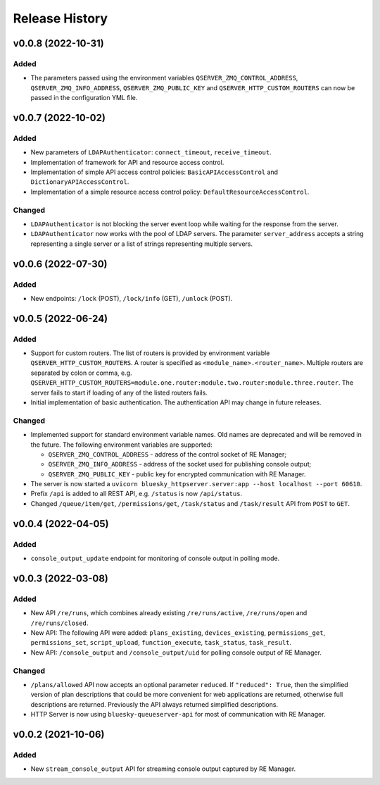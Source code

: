 ===============
Release History
===============

v0.0.8 (2022-10-31)
===================

Added
-----

- The parameters passed using the environment variables ``QSERVER_ZMQ_CONTROL_ADDRESS``,
  ``QSERVER_ZMQ_INFO_ADDRESS``, ``QSERVER_ZMQ_PUBLIC_KEY`` and ``QSERVER_HTTP_CUSTOM_ROUTERS``
  can now be passed in the configuration YML file.


v0.0.7 (2022-10-02)
===================

Added
-----

- New parameters of ``LDAPAuthenticator``: ``connect_timeout``, ``receive_timeout``.

- Implementation of framework for API and resource access control.

- Implementation of simple API access control policies: ``BasicAPIAccessControl`` and ``DictionaryAPIAccessControl``.

- Implementation of a simple resource access control policy: ``DefaultResourceAccessControl``.

Changed
-------

- ``LDAPAuthenticator`` is not blocking the server event loop while waiting for the response from the server.

- ``LDAPAuthenticator`` now works with the pool of LDAP servers. The parameter ``server_address`` accepts
  a string representing a single server or a list of strings representing multiple servers.


v0.0.6 (2022-07-30)
===================

Added
-----

- New endpoints: ``/lock`` (POST), ``/lock/info`` (GET), ``/unlock`` (POST).


v0.0.5 (2022-06-24)
===================

Added
-----

- Support for custom routers. The list of routers is provided by environment variable ``QSERVER_HTTP_CUSTOM_ROUTERS``.
  A router is specified as ``<module_name>.<router_name>``. Multiple routers are separated by colon or comma, e.g.
  ``QSERVER_HTTP_CUSTOM_ROUTERS=module.one.router:module.two.router:module.three.router``. The server fails to start
  if loading of any of the listed routers fails.

- Initial implementation of basic authentication. The authentication API may change in future releases.

Changed
-------

- Implemented support for standard environment variable names. Old names are deprecated and will be removed in the future.
  The following environment variables are supported:

  - ``QSERVER_ZMQ_CONTROL_ADDRESS`` - address of the control socket of RE Manager;
  - ``QSERVER_ZMQ_INFO_ADDRESS`` - address of the socket used for publishing console output;
  - ``QSERVER_ZMQ_PUBLIC_KEY`` - public key for encrypted communication with RE Manager.

- The server is now started a ``uvicorn bluesky_httpserver.server:app --host localhost --port 60610``.

- Prefix ``/api`` is added to all REST API, e.g. ``/status`` is now ``/api/status``.

- Changed ``/queue/item/get``, ``/permissions/get``, ``/task/status`` and ``/task/result`` API from ``POST`` to ``GET``.


v0.0.4 (2022-04-05)
===================

Added
-----

- ``console_output_update`` endpoint for monitoring of console output in polling mode.


v0.0.3 (2022-03-08)
===================

Added
-----

* New API ``/re/runs``, which combines already existing ``/re/runs/active``, ``/re/runs/open``
  and ``/re/runs/closed``.

* New API: The following API were added: ``plans_existing``, ``devices_existing``,
  ``permissions_get``, ``permissions_set``, ``script_upload``, ``function_execute``,
  ``task_status``, ``task_result``.

* New API: ``/console_output`` and ``/console_output/uid`` for polling console output of
  RE Manager.

Changed
-------

* ``/plans/allowed`` API now accepts an optional parameter ``reduced``.
  If ``"reduced": True``, then the simplified version of plan descriptions
  that could be more convenient for web applications are returned, otherwise
  full descriptions are returned. Previously the API always returned
  simplified descriptions.

* HTTP Server is now using ``bluesky-queueserver-api`` for most of communication with
  RE Manager.


v0.0.2 (2021-10-06)
===================

Added
-----

* New ``stream_console_output`` API for streaming console output captured by RE Manager.
